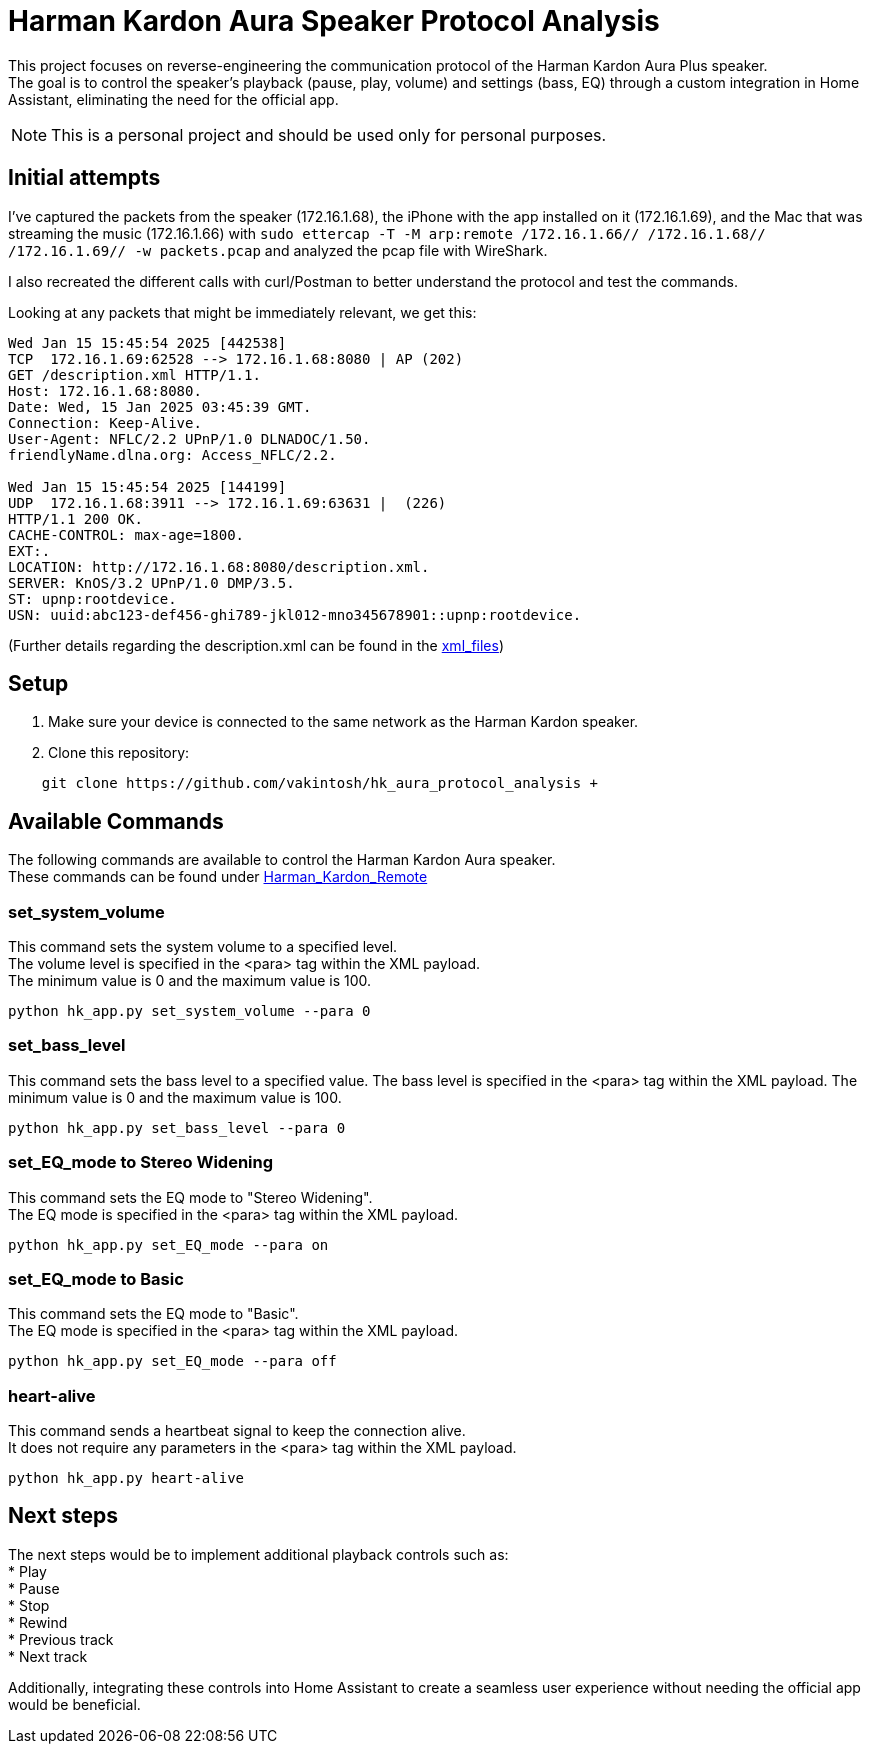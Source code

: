 = Harman Kardon Aura Speaker Protocol Analysis

This project focuses on reverse-engineering the communication protocol of the Harman Kardon Aura Plus speaker. +
The goal is to control the speaker’s playback (pause, play, volume) and settings (bass, EQ) through a custom integration in Home Assistant, eliminating the need for the official app.

NOTE: This is a personal project and should be used only for personal purposes.

== Initial attempts
I’ve captured the packets from the speaker (172.16.1.68), the iPhone with the app installed on it (172.16.1.69), and the Mac that was streaming the music (172.16.1.66) with `sudo ettercap -T -M arp:remote /172.16.1.66// /172.16.1.68// /172.16.1.69// -w packets.pcap` and analyzed the pcap file with WireShark.

I also recreated the different calls with curl/Postman to better understand the protocol and test the commands.

Looking at any packets that might be immediately relevant, we get this:

----
Wed Jan 15 15:45:54 2025 [442538]
TCP  172.16.1.69:62528 --> 172.16.1.68:8080 | AP (202)
GET /description.xml HTTP/1.1.
Host: 172.16.1.68:8080.
Date: Wed, 15 Jan 2025 03:45:39 GMT.
Connection: Keep-Alive.
User-Agent: NFLC/2.2 UPnP/1.0 DLNADOC/1.50.
friendlyName.dlna.org: Access_NFLC/2.2.

Wed Jan 15 15:45:54 2025 [144199]
UDP  172.16.1.68:3911 --> 172.16.1.69:63631 |  (226)
HTTP/1.1 200 OK.
CACHE-CONTROL: max-age=1800.
EXT:.
LOCATION: http://172.16.1.68:8080/description.xml.
SERVER: KnOS/3.2 UPnP/1.0 DMP/3.5.
ST: upnp:rootdevice.
USN: uuid:abc123-def456-ghi789-jkl012-mno345678901::upnp:rootdevice.
----
(Further details regarding the description.xml can be found in the link:xml_files[])

== Setup
. Make sure your device is connected to the same network as the Harman Kardon speaker. +

. Clone this repository: +
----
    git clone https://github.com/vakintosh/hk_aura_protocol_analysis +
----

== Available Commands

The following commands are available to control the Harman Kardon Aura speaker. +
These commands can be found under link:Harman_Kardon_Remote[]

=== set_system_volume
This command sets the system volume to a specified level. +
The volume level is specified in the <para> tag within the XML payload. +
The minimum value is 0 and the maximum value is 100.
----
python hk_app.py set_system_volume --para 0
----

=== set_bass_level
This command sets the bass level to a specified value. The bass level is specified in the <para> tag within the XML payload. The minimum value is 0 and the maximum value is 100.
----
python hk_app.py set_bass_level --para 0
----

=== set_EQ_mode to Stereo Widening
This command sets the EQ mode to "Stereo Widening". +
The EQ mode is specified in the <para> tag within the XML payload.
----
python hk_app.py set_EQ_mode --para on
----

=== set_EQ_mode to Basic
This command sets the EQ mode to "Basic". +
The EQ mode is specified in the <para> tag within the XML payload.
----
python hk_app.py set_EQ_mode --para off
----

=== heart-alive
This command sends a heartbeat signal to keep the connection alive. +
It does not require any parameters in the <para> tag within the XML payload.
----
python hk_app.py heart-alive
----

== Next steps

The next steps would be to implement additional playback controls such as: +
* Play +
* Pause +
* Stop +
* Rewind +
* Previous track +
* Next track

Additionally, integrating these controls into Home Assistant to create a seamless user experience without needing the official app would be beneficial.
